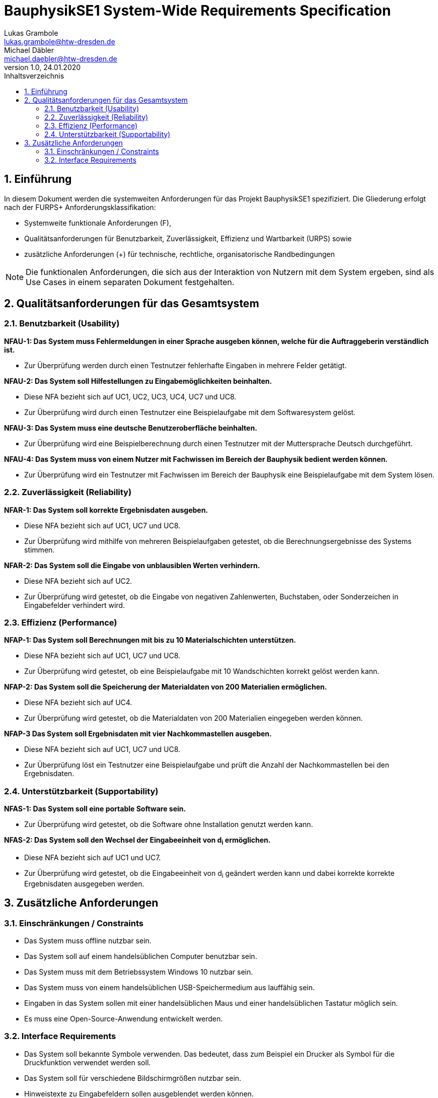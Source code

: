 = BauphysikSE1 System-Wide Requirements Specification
Lukas Grambole <lukas.grambole@htw-dresden.de>; Michael Däbler <michael.daebler@htw-dresden.de>
1.0, 24.01.2020
:toc: 
:toc-title: Inhaltsverzeichnis
:sectnums:
:icons: font

== Einführung
In diesem Dokument werden die systemweiten Anforderungen für das Projekt BauphysikSE1 spezifiziert. Die Gliederung erfolgt nach der FURPS+ Anforderungsklassifikation:

* Systemweite funktionale Anforderungen (F),
* Qualitätsanforderungen für Benutzbarkeit, Zuverlässigkeit, Effizienz und Wartbarkeit (URPS) sowie 
* zusätzliche Anforderungen (+) für technische, rechtliche, organisatorische Randbedingungen

NOTE: Die funktionalen Anforderungen, die sich aus der Interaktion von Nutzern mit dem System ergeben, sind als Use Cases in einem separaten Dokument festgehalten.

//== Systemweite funktionale Anforderungen
//Angabe von system-weiten funktionalen Anforderungen, die nicht als Use Cases ausgedrückt werden können. Beispiele sind Drucken, Berichte, Authentifizierung, Änderungsverfolgung (Auditing), zeitgesteuerte Aktivitäten (Scheduling), Sicherheit / Maßnahmen zum Datenschutz

== Qualitätsanforderungen für das Gesamtsystem

//Qualitätsanforderungen repräsentieren das "URPS" im FURPS+ zu Klassifikation von Anforderungen
 
=== Benutzbarkeit (Usability)
*NFAU-1: Das System muss Fehlermeldungen in einer Sprache ausgeben können, welche für die Auftraggeberin verständlich ist.*

* Zur Überprüfung werden durch einen Testnutzer fehlerhafte Eingaben in mehrere Felder getätigt.

*NFAU-2: Das System soll Hilfestellungen zu Eingabemöglichkeiten beinhalten.*

* Diese NFA bezieht sich auf UC1, UC2, UC3, UC4, UC7 und UC8.

* Zur Überprüfung wird durch einen Testnutzer eine Beispielaufgabe mit dem Softwaresystem gelöst.

*NFAU-3: Das System muss eine deutsche Benutzeroberfläche beinhalten.*

* Zur Überprüfung wird eine Beispielberechnung durch einen Testnutzer mit der Muttersprache Deutsch durchgeführt.

*NFAU-4: Das System muss von einem Nutzer mit Fachwissen im Bereich der Bauphysik bedient werden können.* 

* Zur Überprüfung wird ein Testnutzer mit Fachwissen im Bereich der Bauphysik eine Beispielaufgabe mit dem System lösen.

//Beschreiben Sie Anforderungen für Eigenschaften wie einfache Bedienung, einfaches Erlenern, Standards für die Benutzerfreunlichkeit, Lokalisierung (landesspezifische Anpassungen von Sprache, Datumsformaten, Währungen usw.) 

=== Zuverlässigkeit (Reliability)

*NFAR-1: Das System soll korrekte Ergebnisdaten ausgeben.*

* Diese NFA bezieht sich auf UC1, UC7 und UC8.

* Zur Überprüfung wird mithilfe von mehreren Beispielaufgaben getestet, ob die Berechnungsergebnisse des Systems stimmen.

*NFAR-2: Das System soll die Eingabe von unblausiblen Werten verhindern.*

* Diese NFA bezieht sich auf UC2.

* Zur Überprüfung wird getestet, ob die Eingabe von negativen Zahlenwerten, Buchstaben, oder Sonderzeichen in Eingabefelder verhindert wird. 



//Reliability includes the product and/or system's ability to keep running under stress and adverse conditions. Specify requirements for reliability acceptance levels, and how they will be measured and evaluated. Suggested topics are availability, frequency of severity of failures and recoverability.

=== Effizienz (Performance)
*NFAP-1: Das System soll Berechnungen mit bis zu 10 Materialschichten unterstützen.*

* Diese NFA bezieht sich auf UC1, UC7 und UC8.

* Zur Überprüfung wird getestet, ob eine Beispielaufgabe mit 10 Wandschichten korrekt gelöst werden kann.

*NFAP-2: Das System soll die Speicherung der Materialdaten von 200 Materialien ermöglichen.*

* Diese NFA bezieht sich auf UC4.

* Zur Überprüfung wird getestet, ob die Materialdaten von 200 Materialien eingegeben werden können.

*NFAP-3 Das System soll Ergebnisdaten mit vier Nachkommastellen ausgeben.*

* Diese NFA bezieht sich auf UC1, UC7 und UC8.

* Zur Überprüfung löst ein Testnutzer eine Beispielaufgabe und prüft die Anzahl der Nachkommastellen bei den Ergebnisdaten.

//The performance characteristics of the system should be outlined in this section. Examples are response time, throughput, capacity and startup or shutdown times.

=== Unterstützbarkeit (Supportability)
*NFAS-1: Das System soll eine portable Software sein.*

* Zur Überprüfung wird getestet, ob die Software ohne Installation genutzt werden kann.

*NFAS-2: Das System soll den Wechsel der Eingabeeinheit von d~i~ ermöglichen.*

* Diese NFA bezieht sich auf UC1 und UC7.

* Zur Überprüfung wird getestet, ob die Eingabeeinheit von d~i~ geändert werden kann und dabei korrekte korrekte Ergebnisdaten ausgegeben werden.


//This section indicates any requirements that will enhance the supportability or maintainability of the system being built, including adaptability and upgrading, compatibility, configurability, scalability and requirements regarding system installation, level of support and maintenance.

== Zusätzliche Anforderungen
=== Einschränkungen / Constraints
//Angaben ergänzen, nicht relevante Unterpunkte streichen oder auskommentieren
* Das System muss offline nutzbar sein.
* Das System soll auf einem handelsüblichen Computer benutzbar sein.
* Das System muss mit dem Betriebssystem Windows 10 nutzbar sein.
* Das System muss von einem handelsüblichen USB-Speichermedium aus lauffähig sein.
* Eingaben in das System sollen mit einer handelsüblichen Maus und einer handelsüblichen Tastatur möglich sein.
* Es muss eine Open-Source-Anwendung entwickelt werden.

=== Interface Requirements
//Angaben ergänzen, nicht relevante Unterpunkte streichen oder auskommentieren
* Das System soll bekannte Symbole verwenden. Das bedeutet, dass zum Beispiel ein Drucker als Symbol für die Druckfunktion verwendet werden soll.
* Das System soll für verschiedene Bildschirmgrößen nutzbar sein.
* Hinweistexte zu Eingabefeldern sollen ausgeblendet werden können.

//=== Rechtliche Anforderungen
//Angaben ergänzen, nicht relevante Unterpunkte streichen oder auskommentieren

// Hinweis: zum Beispiel "diese Anforderung bezieht sich auf den UC 12"
// Ergänzungen folgen